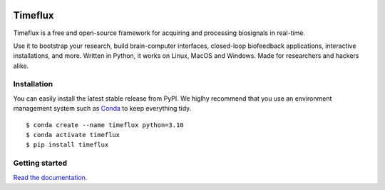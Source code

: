 |Build| |Doc| |PyPI| |Contributor Covenant|

|Logo|

Timeflux
========

Timeflux is a free and open-source framework for acquiring and processing biosignals in real-time.

Use it to bootstrap your research, build brain-computer interfaces,
closed-loop biofeedback applications, interactive installations, and
more. Written in Python, it works on Linux, MacOS and Windows. Made for
researchers and hackers alike.

Installation
------------

You can easily install the latest stable release from PyPI. We higlhy recommend that you use an environment management system such as `Conda <https://docs.conda.io/en/latest/miniconda.html>`__ to keep everything tidy.

::

    $ conda create --name timeflux python=3.10
    $ conda activate timeflux
    $ pip install timeflux

Getting started
---------------

`Read the documentation <https://doc.timeflux.io>`__.

.. |Build| image:: https://img.shields.io/github/workflow/status/timeflux/timeflux/build
.. |Doc| image:: https://img.shields.io/readthedocs/timeflux/latest
.. |PyPI| image:: https://img.shields.io/pypi/v/timeflux
.. |Contributor Covenant| image:: https://img.shields.io/badge/Contributor%20Covenant-v2.0%20adopted-ff69b4.svg
.. |Logo| image:: https://avatars3.githubusercontent.com/u/44117793?v=4&s=100
